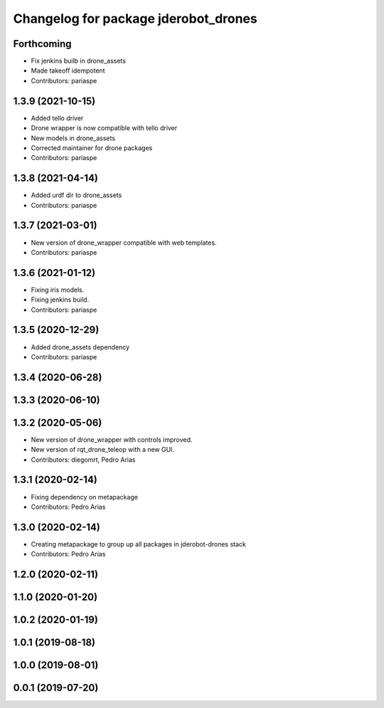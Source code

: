^^^^^^^^^^^^^^^^^^^^^^^^^^^^^^^^^^^^^
Changelog for package jderobot_drones
^^^^^^^^^^^^^^^^^^^^^^^^^^^^^^^^^^^^^

Forthcoming
-----------
* Fix jenkins builb in drone_assets
* Made takeoff idempotent
* Contributors: pariaspe

1.3.9 (2021-10-15)
------------------
* Added tello driver
* Drone wrapper is now compatible with tello driver
* New models in drone_assets
* Corrected maintainer for drone packages
* Contributors: pariaspe

1.3.8 (2021-04-14)
------------------
* Added urdf dir to drone_assets
* Contributors: pariaspe

1.3.7 (2021-03-01)
------------------
* New version of drone_wrapper compatible with web templates.
* Contributors: pariaspe

1.3.6 (2021-01-12)
------------------
* Fixing iris models.
* Fixing jenkins build.
* Contributors: pariaspe

1.3.5 (2020-12-29)
------------------
* Added drone_assets dependency
* Contributors: pariaspe

1.3.4 (2020-06-28)
------------------

1.3.3 (2020-06-10)
------------------

1.3.2 (2020-05-06)
------------------
* New version of drone_wrapper with controls improved.
* New version of rqt_drone_teleop with a new GUI.
* Contributors: diegomrt, Pedro Arias

1.3.1 (2020-02-14)
------------------
* Fixing dependency on metapackage
* Contributors: Pedro Arias 

1.3.0 (2020-02-14)
------------------
* Creating metapackage to group up all packages in jderobot-drones stack
* Contributors: Pedro Arias 

1.2.0 (2020-02-11)
------------------

1.1.0 (2020-01-20)
------------------

1.0.2 (2020-01-19)
------------------

1.0.1 (2019-08-18)
------------------

1.0.0 (2019-08-01)
------------------

0.0.1 (2019-07-20)
------------------
